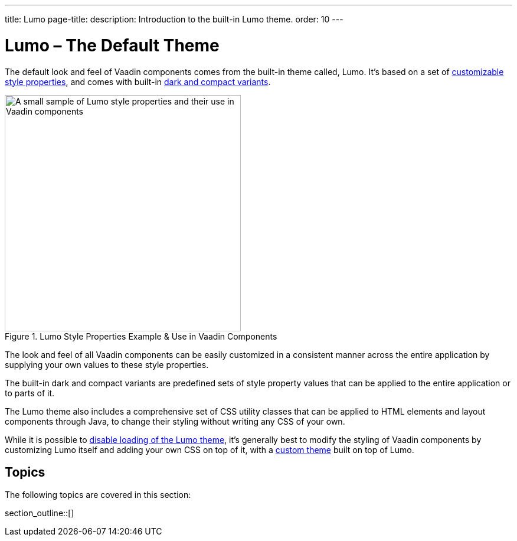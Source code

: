 ---
title: Lumo
page-title: 
description: Introduction to the built-in Lumo theme.
order: 10
---


= Lumo – The Default Theme

The default look and feel of Vaadin components comes from the built-in theme called, Lumo. It's based on a set of <<lumo-style-properties#, customizable style properties>>, and comes with built-in <<lumo-variants#, dark and compact variants>>.

.Lumo Style Properties Example & Use in Vaadin Components
[.fill.white]
image::../_images/lumo-properties.png[A small sample of Lumo style properties and their use in Vaadin components, 400]

The look and feel of all Vaadin components can be easily customized in a consistent manner across the entire application by supplying your own values to these style properties.

The built-in dark and compact variants are predefined sets of style property values that can be applied to the entire application or to parts of it.

The Lumo theme also includes a comprehensive set of CSS utility classes that can be applied to HTML elements and layout components through Java, to change their styling without writing any CSS of your own.

While it is possible to <<../advanced/disabling-default-theme#, disable loading of the Lumo theme>>, it's generally best to modify the styling of Vaadin components by customizing Lumo itself and adding your own CSS on top of it, with a <<../application-theme#, custom theme>> built on top of Lumo.


== Topics

The following topics are covered in this section:

section_outline::[]
